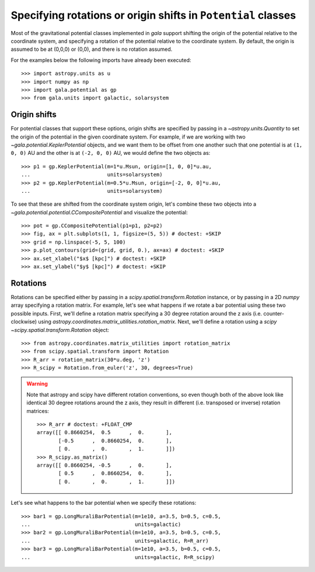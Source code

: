 .. _rotate-origin-potential:

**************************************************************
Specifying rotations or origin shifts in ``Potential`` classes
**************************************************************

Most of the gravitational potential classes implemented in `gala` support
shifting the origin of the potential relative to the coordinate system, and
specifying a rotation of the potential relative to the coordinate system.
By default, the origin is assumed to be at (0,0,0) or (0,0), and there is no
rotation assumed.

For the examples below the following imports have already been executed::

    >>> import astropy.units as u
    >>> import numpy as np
    >>> import gala.potential as gp
    >>> from gala.units import galactic, solarsystem

Origin shifts
=============

For potential classes that support these options, origin shifts are specified by
passing in a `~astropy.units.Quantity` to set the origin of the potential in the
given coordinate system. For example, if we are working with two
`~gala.potential.KeplerPotential` objects, and we want them to be offset from
one another such that one potential is at ``(1, 0, 0)`` AU and the other is at
``(-2, 0, 0)`` AU, we would define the two objects as::

    >>> p1 = gp.KeplerPotential(m=1*u.Msun, origin=[1, 0, 0]*u.au,
    ...                         units=solarsystem)
    >>> p2 = gp.KeplerPotential(m=0.5*u.Msun, origin=[-2, 0, 0]*u.au,
    ...                         units=solarsystem)

To see that these are shifted from the coordinate system origin, let's combine
these two objects into a `~gala.potential.potential.CCompositePotential` and
visualize the potential::

    >>> pot = gp.CCompositePotential(p1=p1, p2=p2)
    >>> fig, ax = plt.subplots(1, 1, figsize=(5, 5)) # doctest: +SKIP
    >>> grid = np.linspace(-5, 5, 100)
    >>> p.plot_contours(grid=(grid, grid, 0.), ax=ax) # doctest: +SKIP
    >>> ax.set_xlabel("$x$ [kpc]") # doctest: +SKIP
    >>> ax.set_ylabel("$y$ [kpc]") # doctest: +SKIP

.. plot::
    :align: center
    :context: close-figs
    :width: 60%

    import astropy.units as u
    import matplotlib.pyplot as plt
    import numpy as np
    import gala.potential as gp
    from gala.units import galactic, solarsystem

    p1 = gp.KeplerPotential(m=1*u.Msun, origin=[1, 0, 0]*u.au,
                            units=solarsystem)
    p2 = gp.KeplerPotential(m=0.5*u.Msun, origin=[-2, 0, 0]*u.au,
                            units=solarsystem)

    pot = gp.CCompositePotential(p1=p1, p2=p2)
    fig, ax = plt.subplots(1, 1, figsize=(5, 5))
    grid = np.linspace(-5, 5, 100)
    pot.plot_contours(grid=(grid, grid, 0.), ax=ax) # doctest: +SKIP
    ax.set_xlabel("$x$ [kpc]") # doctest: +SKIP
    ax.set_ylabel("$y$ [kpc]") # doctest: +SKIP
    fig.tight_layout()


Rotations
=========

Rotations can be specified either by passing in a
`scipy.spatial.transform.Rotation` instance, or by passing in a 2D `numpy` array
specifying a rotation matrix. For example, let's see what happens if we rotate a
bar potential using these two possible inputs. First, we'll define a rotation
matrix specifying a 30 degree rotation around the z axis (i.e.
counter-clockwise) using `astropy.coordinates.matrix_utilities.rotation_matrix`.
Next, we'll define a rotation using a `scipy`
`~scipy.spatial.transform.Rotation` object::

    >>> from astropy.coordinates.matrix_utilities import rotation_matrix
    >>> from scipy.spatial.transform import Rotation
    >>> R_arr = rotation_matrix(30*u.deg, 'z')
    >>> R_scipy = Rotation.from_euler('z', 30, degrees=True)

.. warning::

    Note that astropy and scipy have different rotation conventions, so even
    though both of the above look like identical 30 degree rotations around the
    z axis, they result in different (i.e. transposed or inverse) rotation
    matrices::

        >>> R_arr # doctest: +FLOAT_CMP
        array([[ 0.8660254,  0.5      ,  0.       ],
               [-0.5      ,  0.8660254,  0.       ],
               [ 0.       ,  0.       ,  1.       ]])
        >>> R_scipy.as_matrix()
        array([[ 0.8660254, -0.5      ,  0.       ],
               [ 0.5      ,  0.8660254,  0.       ],
               [ 0.       ,  0.       ,  1.       ]])

Let's see what happens to the bar potential when we specify these rotations::

    >>> bar1 = gp.LongMuraliBarPotential(m=1e10, a=3.5, b=0.5, c=0.5,
    ...                                  units=galactic)
    >>> bar2 = gp.LongMuraliBarPotential(m=1e10, a=3.5, b=0.5, c=0.5,
    ...                                  units=galactic, R=R_arr)
    >>> bar3 = gp.LongMuraliBarPotential(m=1e10, a=3.5, b=0.5, c=0.5,
    ...                                  units=galactic, R=R_scipy)

.. plot::
    :align: center
    :context: close-figs

    from astropy.coordinates.matrix_utilities import rotation_matrix
    from scipy.spatial.transform import Rotation
    R_arr = rotation_matrix(30*u.deg, 'z')
    R_scipy = Rotation.from_euler('z', 30, degrees=True)

    fig, axes = plt.subplots(1, 3, figsize=(15, 5), sharex=True, sharey=True)

    grid = np.linspace(-5, 5, 100)

    bar1 = gp.LongMuraliBarPotential(m=1e10, a=3.5, b=0.5, c=0.5,
                                     units=galactic)
    bar2 = gp.LongMuraliBarPotential(m=1e10, a=3.5, b=0.5, c=0.5,
                                     units=galactic, R=R_arr)
    bar3 = gp.LongMuraliBarPotential(m=1e10, a=3.5, b=0.5, c=0.5,
                                     units=galactic, R=R_scipy)

    bar1.plot_contours(grid=(grid, grid, 0.), ax=axes[0])
    bar2.plot_contours(grid=(grid, grid, 0.), ax=axes[1])
    bar3.plot_contours(grid=(grid, grid, 0.), ax=axes[2])

    axes[0].set_xlabel("$x$ [kpc]") # doctest: +SKIP
    axes[0].set_ylabel("$y$ [kpc]") # doctest: +SKIP
    axes[1].set_xlabel("$x$ [kpc]") # doctest: +SKIP
    axes[2].set_xlabel("$x$ [kpc]") # doctest: +SKIP

    fig.tight_layout()
